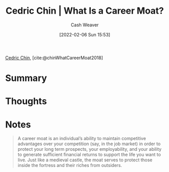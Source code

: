 :PROPERTIES:
:ROAM_REFS: [cite:@chinWhatCareerMoat2018]
:ID:       bef6464a-d3ae-41c1-b63a-8871326a1d23
:DIR:      /home/cashweaver/proj/roam/attachments/bef6464a-d3ae-41c1-b63a-8871326a1d23
:END:
#+title: Cedric Chin | What Is a Career Moat?
#+author: Cash Weaver
#+date: [2022-02-06 Sun 15:53]
#+startup: overview
#+filetags: :reference:
#+hugo_auto_set_lastmod: t
 
[[id:4c9b1bbf-2a4b-43fa-a266-b559c018d80e][Cedric Chin]], [cite:@chinWhatCareerMoat2018]

* Summary
* Thoughts
* Notes
#+begin_quote
A career moat is an individual’s ability to maintain competitive advantages over your competition (say, in the job market) in order to protect your long term prospects, your employability, and your ability to generate sufficient financial returns to support the life you want to live. Just like a medieval castle, the moat serves to protect those inside the fortress and their riches from outsiders.
#+end_quote
#+print_bibliography:
